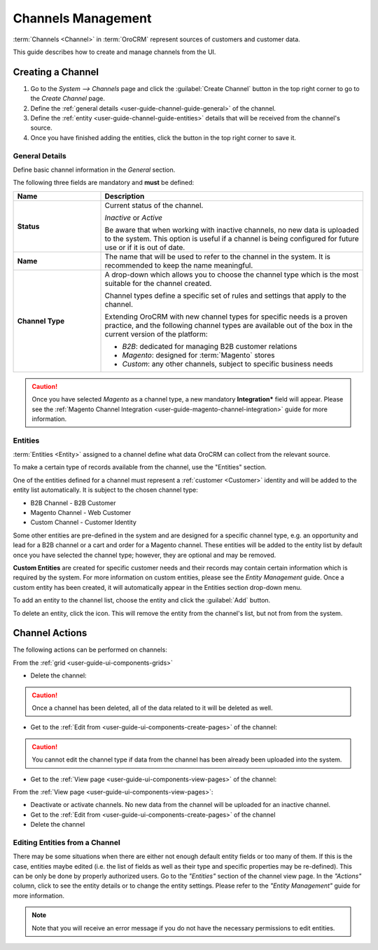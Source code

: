 
Channels Management
===================

:term:`Channels <Channel>` in :term:`OroCRM` represent sources of customers and customer data.

This guide describes how to create and manage channels from the UI.

.. _user-guide-channel-guide-create:

Creating a Channel
------------------

1. Go to the *System --> Channels* page and click the :guilabel:`Create Channel` button in the top right corner to go
   to the *Create Channel* page.

2. Define the :ref:`general details <user-guide-channel-guide-general>` of the channel.

3. Define the :ref:`entity <user-guide-channel-guide-entities>` details that will be received from the channel's
   source.

4. Once you have finished adding the entities, click the button in the top right corner to save it.


.. _user-guide-channel-guide-general:

General Details
^^^^^^^^^^^^^^^

Define basic channel information in the *General* section.

.. image:: ./img/channel_guide/channels_general.png

The following three fields are mandatory and **must** be defined:

.. csv-table::
  :header: "**Name**","**Description**"
  :widths: 10, 30

  "**Status**","Current status of the channel.

  *Inactive* or *Active*

  Be aware that when working with inactive channels, no new data is uploaded to the system. This option is useful
  if a channel is being configured for future use or if it is out of date."
  "**Name**", "The name that will be used to refer to the channel in the system. It is recommended to keep the name
  meaningful."
  "**Channel Type**", "A drop-down which allows you to choose the channel type which is the most suitable for the 
  channel created.

  Channel types define a specific set of rules and settings that apply to the channel.

  Extending OroCRM with new channel types for specific needs is a proven practice, and the following channel types are 
  available out of the box in the current version of the platform:

  - *B2B*: dedicated for managing B2B customer relations

  - *Magento*: designed for :term:`Magento` stores

  - *Custom*: any other channels, subject to specific business needs"

.. caution::

    Once you have selected *Magento* as a channel type, a new mandatory **Integration*** field will appear.
    Please see the :ref:`Magento Channel Integration <user-guide-magento-channel-integration>` guide  for
    more information.


.. _user-guide-channel-guide-entities:

Entities
^^^^^^^^

:term:`Entities <Entity>` assigned to a channel define what data OroCRM can collect from the relevant source.

To make a certain type of records available from the channel, use the "Entities" section.

.. image:: ./img/channel_guide/channels_entities.png

One of the entities defined for a channel must represent a :ref:`customer <Customer>` identity and will be added to 
the entity list automatically. It is subject to the chosen channel type:

- B2B Channel - B2B Customer
- Magento Channel - Web Customer
- Custom Channel - Customer Identity

Some other entities are pre-defined in the system and are designed for a specific channel type, e.g. an opportunity
and lead for a B2B channel or a cart and order for a Magento channel. These entities will be added to the entity list by 
default once you have selected the channel type; however, they are optional and may be removed.

**Custom Entities** are created for specific customer needs and their records may contain certain
information which is required by the system. For more information on custom entities, please
see the *Entity Management* guide. Once a custom entity has been created, it will automatically appear in the 
Entities section drop-down menu.

To add an entity to the channel list, choose the entity and click the :guilabel:`Add` button.

.. image:: ./img/channel_guide/channels_entity_select.png

To delete an entity, click the |IcDelete| icon. This will remove the entity from the channel's list, but not from
from the system.

.. image:: ./img/channel_guide/channels_entities_delete.png


.. _user-guide-channel-guide-actions:

Channel Actions
----------------

The following actions can be performed on channels:

From the :ref:`grid <user-guide-ui-components-grids>`

.. image:: ./img/channel_guide/channels_edit.png

- Delete the channel: |IcDelete|

.. caution::

    Once a channel has been deleted, all of the data related to it will be deleted as well.

- Get to the :ref:`Edit from <user-guide-ui-components-create-pages>` of the channel: |IcEdit|

.. caution::

    You cannot edit the channel type if data from the channel has been already been uploaded into the system.

- Get to the :ref:`View page <user-guide-ui-components-view-pages>` of the channel:  |IcView|


From the :ref:`View page <user-guide-ui-components-view-pages>`:

.. image:: ./img/channel_guide/channels_created_b2b_view.png

- Deactivate or activate channels.  No new data from the channel will be uploaded for 
  an inactive channel.

- Get to the :ref:`Edit from <user-guide-ui-components-create-pages>` of the channel

- Delete the channel


Editing Entities from a Channel
^^^^^^^^^^^^^^^^^^^^^^^^^^^^^^^

There may be some situations when there are either not enough default entity fields or too many of them. If this is the 
case, entities maybe edited (i.e. the list of fields as well as their type and specific properties may be re-defined). 
This can be only be done by properly authorized users. Go to the *"Entities"* section of the channel view page.
In the *"Actions"* column, click |IcView| to see the entity details or |IcEdit| to change the entity settings.
Please refer to the *"Entity Management"* guide for more information.

.. image:: ./img/channel_guide/channels_created_b2b_view_edit_entity.png

.. note::

   Note that you will receive an error message if you do not have the necessary permissions to edit entities.






.. |IcDelete| image:: ./img/buttons/IcDelete.png
   :align: middle

.. |IcEdit| image:: ./img/buttons/IcEdit.png
   :align: middle

.. |IcView| image:: ./img/buttons/IcView.png
   :align: middle

.. |WT02| replace:: Shopping Cart
.. _WT02: http://www.magentocommerce.com/magento-connect/customer-experience/shopping-cart.html
